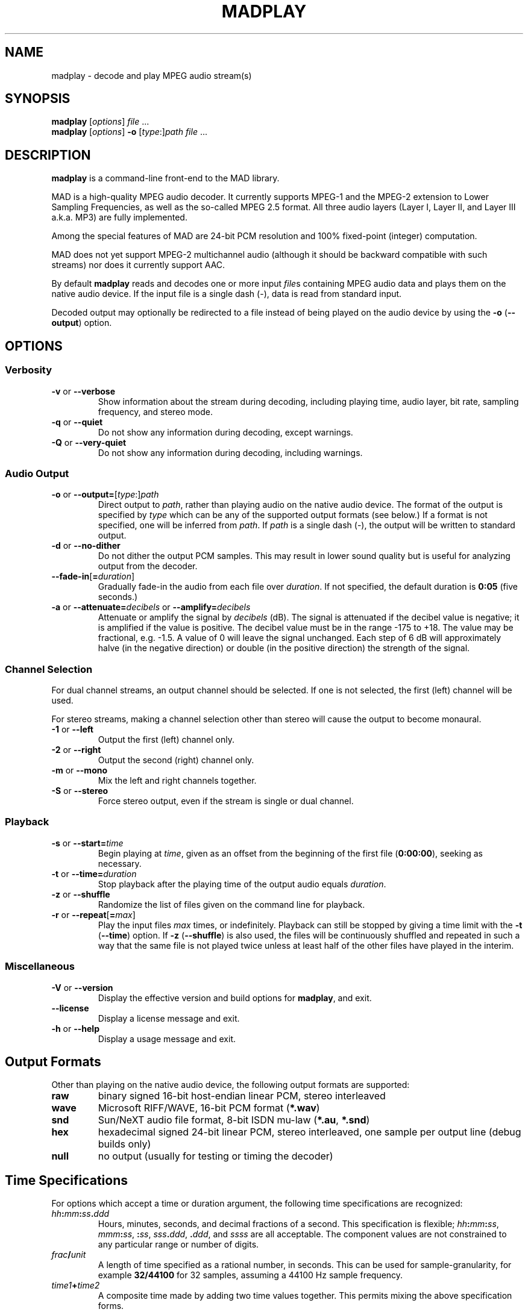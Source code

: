 \"
\" mad - MPEG audio decoder
\" Copyright (C) 2000-2001 Robert Leslie
\"
\" This program is free software; you can redistribute it and/or modify
\" it under the terms of the GNU General Public License as published by
\" the Free Software Foundation; either version 2 of the License, or
\" (at your option) any later version.
\"
\" This program is distributed in the hope that it will be useful,
\" but WITHOUT ANY WARRANTY; without even the implied warranty of
\" MERCHANTABILITY or FITNESS FOR A PARTICULAR PURPOSE.  See the
\" GNU General Public License for more details.
\"
\" You should have received a copy of the GNU General Public License
\" along with this program; if not, write to the Free Software
\" Foundation, Inc., 59 Temple Place, Suite 330, Boston, MA  02111-1307  USA
\"
\" $Id: madplay.1,v 1.14 2001/01/21 00:18:09 rob Exp $
\"
.TH MADPLAY 1 "16 January 2001" "MAD" "MPEG Audio Decoder"
.SH NAME
madplay \- decode and play MPEG audio stream(s)
.SH SYNOPSIS
.B madplay
.RI [ options ]
.I file
\&...
.br
.B madplay
.RI [ options ]
.B \-o
.RI [ type :] path
.I file
\&...
.SH DESCRIPTION
.B madplay
is a command-line front-end to the MAD library.
.PP
MAD is a high-quality MPEG audio decoder. It currently supports MPEG-1 and the
MPEG-2 extension to Lower Sampling Frequencies, as well as the so-called
MPEG\ 2.5 format. All three audio layers (Layer\ I, Layer\ II, and Layer\ III
a.k.a. MP3) are fully implemented.
.PP
Among the special features of MAD are 24-bit PCM resolution and 100%
fixed-point (integer) computation.
.PP
MAD does not yet support MPEG-2 multichannel audio (although it should be
backward compatible with such streams) nor does it currently support AAC.
.PP
By default
.B
madplay
reads and decodes one or more input
.IR file s
containing MPEG audio data and plays them on the native audio device. If the
input file is a single dash (\-), data is read from standard input.
.PP
Decoded output may optionally be redirected to a file instead of being played
on the audio device by using the
.B \-o
.RB ( \-\-output )
option.
.SH OPTIONS
.SS Verbosity
.TP
.BR \-v " or " \-\-verbose
Show information about the stream during decoding, including playing time,
audio layer, bit rate, sampling frequency, and stereo mode.
.TP
.BR \-q " or " \-\-quiet
Do not show any information during decoding, except warnings.
.TP
.BR \-Q " or " \-\-very\-quiet
Do not show any information during decoding, including warnings.
.SS "Audio Output"
.TP
\fB\-o\fR or \fB\-\-output=\fR[\fItype\fR:]\fIpath\fR
Direct output to
.IR path ,
rather than playing audio on the native audio device. The format of the output
is specified by
.I type
which can be any of the supported output formats (see below.) If a format is
not specified, one will be inferred from
.IR path .
If
.I path
is a single dash (\-), the output will be written to standard output.
.TP
.BR \-d " or " \-\-no\-dither
Do not dither the output PCM samples. This may result in lower sound quality
but is useful for analyzing output from the decoder.
.TP
\fB\-\-fade\-in\fR[\fB=\fIduration\fR]
Gradually fade-in the audio from each file over
.IR duration .
If not specified, the default duration is
.B 0:05
(five seconds.)
.TP
\fB\-a\fR or \fB\-\-attenuate=\fIdecibels\fR or \fB\-\-amplify=\fIdecibels\fR
Attenuate or amplify the signal by
.I decibels
(dB).
The signal is attenuated if the decibel value is negative; it is amplified if
the value is positive.
The decibel value must be in the range \-175 to +18.
The value may be fractional, e.g. \-1.5.
A value of 0 will leave the signal unchanged.
Each step of 6\ dB will approximately halve (in the negative direction) or
double (in the positive direction) the strength of the signal.
.SS "Channel Selection"
.PP
For dual channel streams, an output channel should be selected. If one is not
selected, the first (left) channel will be used.
.PP
For stereo streams, making a channel selection other than stereo will cause
the output to become monaural.
.TP
.BR \-1 " or " \-\-left
Output the first (left) channel only.
.TP
.BR \-2 " or " \-\-right
Output the second (right) channel only.
.TP
.BR \-m " or " \-\-mono
Mix the left and right channels together.
.TP
.BR \-S " or " \-\-stereo
Force stereo output, even if the stream is single or dual channel.
.SS "Playback"
.TP
\fB\-s\fR or \fB\-\-start=\fItime\fR
Begin playing at
.IR time ,
given as an offset from the beginning of the first file
.RB ( 0:00:00 ),
seeking as necessary.
.TP
\fB\-t\fR or \fB\-\-time=\fIduration\fR
Stop playback after the playing time of the output audio equals
.IR duration .
.TP
.BR \-z " or " \-\-shuffle
Randomize the list of files given on the command line for playback.
.TP
\fB\-r\fR or \fB\-\-repeat\fR[\fB=\fImax\fR]
Play the input files
.I max
times, or indefinitely. Playback can still be stopped by giving a time limit
with the
.B \-t
.RB ( \-\-time )
option. If
.B \-z
.RB ( \-\-shuffle )
is also used, the files will be continuously shuffled and repeated in such a
way that the same file is not played twice unless at least half of the other
files have played in the interim.
.SS "Miscellaneous"
.TP
.BR \-V " or " \-\-version
Display the effective version and build options for
.BR madplay ,
and exit.
.TP
.B \-\-license
Display a license message and exit.
.TP
.BR \-h " or " \-\-help
Display a usage message and exit.
.SH "Output Formats"
Other than playing on the native audio device, the following output formats
are supported:
.TP
.B raw
binary signed 16-bit host-endian linear PCM, stereo interleaved
.TP
.B wave
Microsoft RIFF/WAVE, 16-bit PCM format
.RB ( *.wav )
.TP
.B snd
Sun/NeXT audio file format, 8-bit ISDN mu-law
.RB ( *.au ,
.BR *.snd )
.TP
.B hex
hexadecimal signed 24-bit linear PCM, stereo interleaved, one sample per
output line (debug builds only)
.TP
.B null
no output (usually for testing or timing the decoder)
.SH "Time Specifications"
For options which accept a time or duration argument, the following time
specifications are recognized:
.TP
.IB hh : mm : ss . ddd
Hours, minutes, seconds, and decimal fractions of a second. This specification
is flexible; 
.IB hh : mm : ss\c
,
.IB mmm : ss\c
,
.BI : ss\c
,
.IB sss . ddd\c
,
.BI . ddd\c
, and
.I ssss
are all acceptable. The component values are not constrained to any particular
range or number of digits.
.TP
.IB frac / unit
A length of time specified as a rational number, in seconds. This can be used
for sample-granularity, for example
.B 32/44100
for 32 samples, assuming a 44100 Hz sample frequency.
.TP
.IB time1 + time2
A composite time made by adding two time values together. This permits mixing
the above specification forms.
.PP
The resolution of any time value cannot exceed 1/352800000 seconds.
.SH DIAGNOSTICS
.TP
.B "error: frame #: lost synchronization"
If encountered at the beginning of a file, this means the file contains
something other than an ID3v2 tag before the MPEG audio data. If encountered
in the middle of a file, it may mean the file is corrupted. This message is
most commonly encountered, however, at the end of a file if the file contains
an ID3v1 tag that is not aligned to an MPEG audio frame boundary. In this
case, the message is harmless and may be ignored.
.PP
.TP
.B "error: frame #: bad main_data_begin pointer"
This message can occur while decoding a Layer\ III stream that has been cut or
spliced without preserving its bit reservoir. The affected frame cannot be
properly decoded, but it will be used to help restore the bit reservoir for
the next frame.
.PP
Most other messages indicate a deficiency in the input stream.
.PP
When a frame cannot be properly decoded, a concealment strategy is used as
follows:
.TP 2
\(bu
If the previous frame was properly decoded, it is repeated in place of the
current frame.
.TP 2
\(bu
If the previous frame was
.I not
properly decoded, the current frame is muted.
.SH "CONFORMING TO"
MAD conforms to Part\ 3 of the ISO/IEC\ 11172 (MPEG-1) international standard
for decoding MPEG audio. In addition, MAD supports the extension to Lower
Sampling Frequencies (LSF) as defined in Part\ 3 of ISO/IEC\ 13818 (MPEG-2).
.PP
The output from MAD has been tested and found to satisfy the ISO/IEC\ 11172-4
computational accuracy requirements for compliance. In most configurations,
MAD is a
.I "Full Layer\ III ISO/IEC\ 11172-3 audio decoder"
as defined by the standard.
.SH NOTES
Because MAD produces output samples with a precision greater than 24 bits, by
default
.B madplay
will dither the output to the necessary number of bits, usually 16. This
produces high quality audio that generally sounds superior to the output of a
simple rounding algorithm. However, dithering may unfavorably affect an
analytic examination of the output, and therefore it may be disabled by using
the
.B \-d
.RB ( \-\-no\-dither )
option.
.PP
MAD is implemented entirely without the use of floating point arithmetic and
should therefore perform well on all architectures, especially those without
an FPU.
.SH BUGS
If a file does not contain data (such as an ID3v1 tag) following the last
frame of MPEG audio, the last frame may not be decoded.
.SH AUTHOR
Robert Leslie <rob@mars.org>
.SH "SEE ALSO"
ISO/IEC\ 11172-3, ISO/IEC\ 13818-3; tests for compliance are defined in
ISO/IEC\ 11172-4 and ISO/IEC\ 13818-4.
